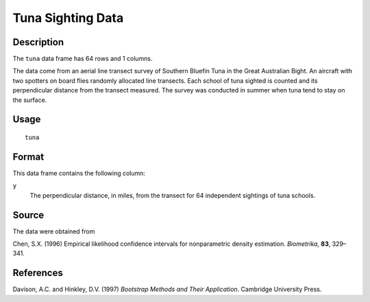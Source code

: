 +--------------------------------------+--------------------------------------+
| tuna                                 |
| R Documentation                      |
+--------------------------------------+--------------------------------------+

Tuna Sighting Data
------------------

Description
~~~~~~~~~~~

The ``tuna`` data frame has 64 rows and 1 columns.

The data come from an aerial line transect survey of Southern Bluefin
Tuna in the Great Australian Bight. An aircraft with two spotters on
board flies randomly allocated line transects. Each school of tuna
sighted is counted and its perpendicular distance from the transect
measured. The survey was conducted in summer when tuna tend to stay on
the surface.

Usage
~~~~~

::

    tuna

Format
~~~~~~

This data frame contains the following column:

``y``
    The perpendicular distance, in miles, from the transect for 64
    independent sightings of tuna schools.

Source
~~~~~~

The data were obtained from

Chen, S.X. (1996) Empirical likelihood confidence intervals for
nonparametric density estimation. *Biometrika*, **83**, 329–341.

References
~~~~~~~~~~

Davison, A.C. and Hinkley, D.V. (1997) *Bootstrap Methods and Their
Application*. Cambridge University Press.
